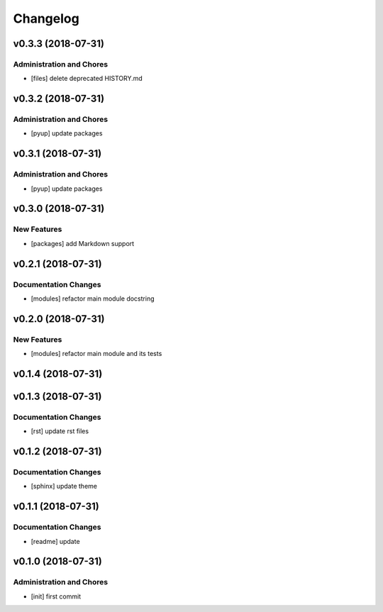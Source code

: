 Changelog
=========

v0.3.3 (2018-07-31)
-------------------

Administration and Chores
^^^^^^^^^^^^^^^^^^^^^^^^^
- [files] delete deprecated HISTORY.md

v0.3.2 (2018-07-31)
-------------------

Administration and Chores
^^^^^^^^^^^^^^^^^^^^^^^^^
- [pyup] update packages

v0.3.1 (2018-07-31)
-------------------

Administration and Chores
^^^^^^^^^^^^^^^^^^^^^^^^^
- [pyup] update packages

v0.3.0 (2018-07-31)
-------------------

New Features
^^^^^^^^^^^^
- [packages] add Markdown support

v0.2.1 (2018-07-31)
-------------------

Documentation Changes
^^^^^^^^^^^^^^^^^^^^^
- [modules] refactor main module docstring

v0.2.0 (2018-07-31)
-------------------

New Features
^^^^^^^^^^^^
- [modules] refactor main module and its tests

v0.1.4 (2018-07-31)
-------------------

v0.1.3 (2018-07-31)
-------------------

Documentation Changes
^^^^^^^^^^^^^^^^^^^^^
- [rst] update rst files

v0.1.2 (2018-07-31)
-------------------

Documentation Changes
^^^^^^^^^^^^^^^^^^^^^
- [sphinx] update theme

v0.1.1 (2018-07-31)
-------------------

Documentation Changes
^^^^^^^^^^^^^^^^^^^^^
- [readme] update

v0.1.0 (2018-07-31)
-------------------

Administration and Chores
^^^^^^^^^^^^^^^^^^^^^^^^^

- [init] first commit
